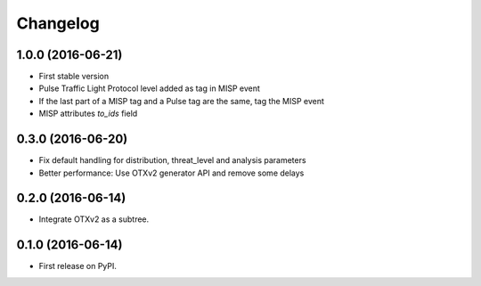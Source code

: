 
Changelog
=========

1.0.0 (2016-06-21)
------------------

* First stable version
* Pulse Traffic Light Protocol level added as tag in MISP event
* If the last part of a MISP tag and a Pulse tag are the same, tag the MISP event
* MISP attributes `to_ids` field

0.3.0 (2016-06-20)
------------------

* Fix default handling for distribution, threat_level and analysis parameters
* Better performance: Use OTXv2 generator API and remove some delays

0.2.0 (2016-06-14)
------------------

* Integrate OTXv2 as a subtree.

0.1.0 (2016-06-14)
------------------

* First release on PyPI.
